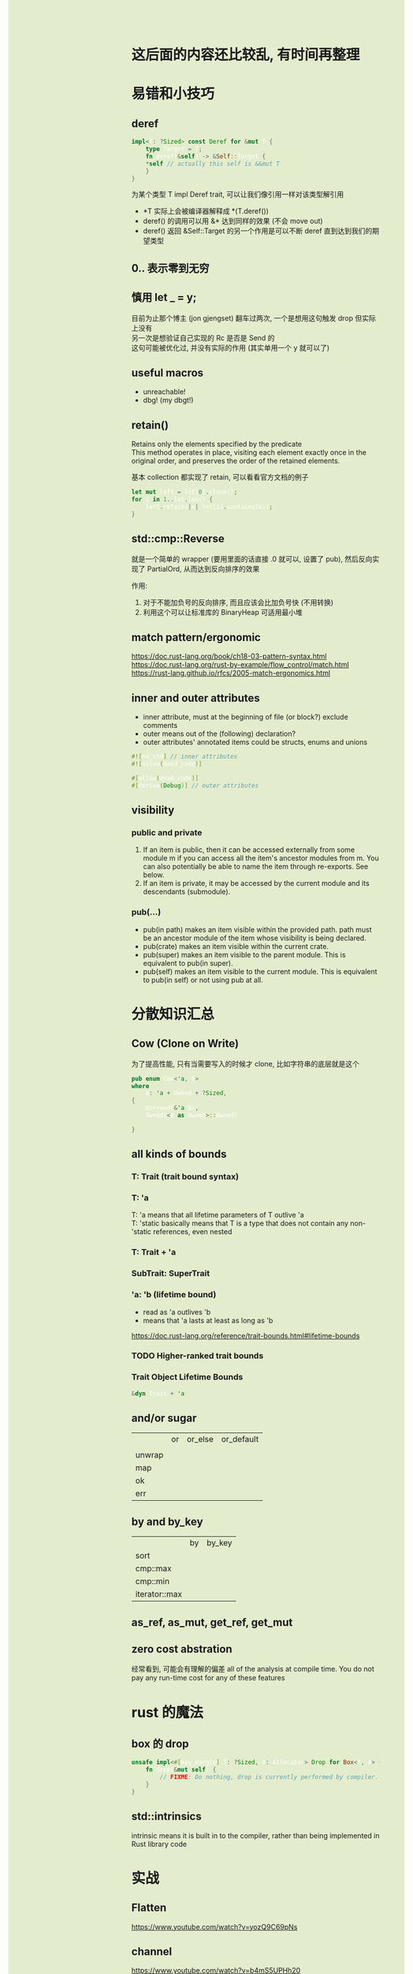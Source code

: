 #+AUTHOR: wfj
#+EMAIL: wufangjie1223@126.com
#+OPTIONS: ^:{} \n:t email:t
#+HTML_HEAD_EXTRA: <style type="text/css"> body {padding-left: 26%; background: #e3edcd;} #table-of-contents {position: fixed; width: 25%; height: 100%; top: 0; left: 0; overflow-y: scroll; resize: horizontal;} i {color: #666666;} pre, pre.src:before {color: #ffffff; background: #131926;} </style>
#+HTML_HEAD_EXTRA: <script type="text/javascript"> function adjust_html(){document.getElementsByTagName("body")[0].style.cssText="padding-left: "+(parseInt(document.getElementById("table-of-contents").style.width)+5)+"px; background: #e3edcd;"}; window.onload=function(){document.getElementById("table-of-contents").addEventListener("mouseup",adjust_html,true)}</script>

* 这后面的内容还比较乱, 有时间再整理
* 易错和小技巧
** deref
#+begin_src rust
impl<T: ?Sized> const Deref for &mut T {
    type Target = T;
    fn deref(&self) -> &Self::Target {
	*self // actually this self is &&mut T
    }
}
#+end_src

为某个类型 T impl Deref trait, 可以让我们像引用一样对该类型解引用
+ *T 实际上会被编译器解释成 *(T.deref())
+ deref() 的调用可以用 &* 达到同样的效果 (不会 move out)
+ deref() 返回 &Self::Target 的另一个作用是可以不断 deref 直到达到我们的期望类型

** 0.. 表示零到无穷

** 慎用 let _ = y;
目前为止那个博主 (jon gjengset) 翻车过两次, 一个是想用这句触发 drop 但实际上没有
另一次是想验证自己实现的 Rc 是否是 Send 的
这句可能被优化过, 并没有实际的作用 (其实单用一个 y 就可以了)

** useful macros
+ unreachable!
+ dbg! (my dbgt!)

** retain()
Retains only the elements specified by the predicate
This method operates in place, visiting each element exactly once in the original order, and preserves the order of the retained elements.

基本 collection 都实现了 retain, 可以看看官方文档的例子

#+begin_src rust
let mut left = lst[0].clone();
for i in 1..lst.len() {
    left.retain(|x| lst[i].contains(x));
}
#+end_src

** std::cmp::Reverse
就是一个简单的 wrapper (要用里面的话直接 .0 就可以, 设置了 pub), 然后反向实现了 PartialOrd, 从而达到反向排序的效果

作用:
1. 对于不能加负号的反向排序, 而且应该会比加负号快 (不用转换)
2. 利用这个可以让标准库的 BinaryHeap 可适用最小堆

** match pattern/ergonomic
https://doc.rust-lang.org/book/ch18-03-pattern-syntax.html
https://doc.rust-lang.org/rust-by-example/flow_control/match.html
https://rust-lang.github.io/rfcs/2005-match-ergonomics.html

** inner and outer attributes
+ inner attribute, must at the beginning of file (or block?) exclude comments
+ outer means out of the (following) declaration?
+ outer attributes' annotated items could be structs, enums and unions

#+BEGIN_SRC rust
#![no_std] // inner attributes
#![allow(dead_code)]

#[allow(dead_code)]
#[derive(Debug)] // outer attributes
#+END_SRC

** visibility
*** public and private
1. If an item is public, then it can be accessed externally from some module m if you can access all the item's ancestor modules from m. You can also potentially be able to name the item through re-exports. See below.
2. If an item is private, it may be accessed by the current module and its descendants (submodule).

*** pub(...)
+ pub(in path) makes an item visible within the provided path. path must be an ancestor module of the item whose visibility is being declared.
+ pub(crate) makes an item visible within the current crate.
+ pub(super) makes an item visible to the parent module. This is equivalent to pub(in super).
+ pub(self) makes an item visible to the current module. This is equivalent to pub(in self) or not using pub at all.

* 分散知识汇总
** Cow (Clone on Write)
为了提高性能, 只有当需要写入的时候才 clone, 比如字符串的底层就是这个
#+begin_src rust
pub enum Cow<'a, B>
where
    B: 'a + Owned + ?Sized,
{
    Borrowd(&'a B),
    Owned(<B as Owned>::Owned)

}
#+end_src

** all kinds of bounds
*** T: Trait (trait bound syntax)
*** T: 'a
T: 'a means that all lifetime parameters of T outlive 'a
T: 'static basically means that T is a type that does not contain any non-'static references, even nested

*** T: Trait + 'a
*** SubTrait: SuperTrait
*** 'a: 'b (lifetime bound)
+ read as 'a outlives 'b
+ means that 'a lasts at least as long as 'b
https://doc.rust-lang.org/reference/trait-bounds.html#lifetime-bounds

*** TODO Higher-ranked trait bounds
*** Trait Object Lifetime Bounds
#+begin_src rust
&dyn Trait + 'a
#+end_src
** and/or sugar
|        | or | or_else | or_default |
|        |    |         |            |
| unwrap |    |         |            |
| map    |    |         |            |
| ok     |    |         |            |
| err    |    |         |            |

** by and by_key
|               | by | by_key |
| sort          |    |        |
| cmp::max      |    |        |
| cmp::min      |    |        |
| iterator::max |    |        |

** as_ref, as_mut, get_ref, get_mut

** zero cost abstration
经常看到, 可能会有理解的偏差 all of the analysis at compile time. You do not pay any run-time cost for any of these features

* rust 的魔法
** box 的 drop
#+begin_src rust
unsafe impl<#[may_dangle] T: ?Sized, A: Allocator> Drop for Box<T, A> {
    fn drop(&mut self) {
        // FIXME: Do nothing, drop is currently performed by compiler.
    }
}
#+end_src

** std::intrinsics
intrinsic means it is built in to the compiler, rather than being implemented in Rust library code

* 实战
** Flatten
https://www.youtube.com/watch?v=yozQ9C69pNs

** channel
https://www.youtube.com/watch?v=b4mS5UPHh20

sync channels: send 也是阻塞的，因为通道有大小限制 (不至于无限扩大)

** async_book
https://rust-lang.github.io/async-book/

timer_future
executor

** nomicon
第九章 implementing Vec 挺不错的, 循序渐进, 能学到一些关于
| 指针操作 | ptr::{read, write, copy}                 |
| 内存分配 | alloc::{alloc, realloc, dealloc, Layout} |
|          | forget and drop                          |
| 内存对齐 | align                                    |
| ZST      |                                          |

第十章 Arc 和 Mutex (还没有开始写) 都已经看了源码, 就没去看

** too many linked list
看了前六章, 挺有意思的
Box 型的链表需要手动循环删除，因为无法实现尾递归
std::mem 的实战
Option 的实战 (as_ref, as_mut, take, map, and_then, as_deref, as_deref_mut) (通过函数调用来约束 lifetime, 避免使用临时变量)
Arc/Rc (get_mut 和 try_unwrap 的区别)
RefCell 相关, 很难用好, 尤其涉及到 lifetime, 不用深究实际上也很少用
Ref::map, Ref::map_split
Iter/IterMut/IntoIter (&mut Option 和 Option<&mut> 区别)
